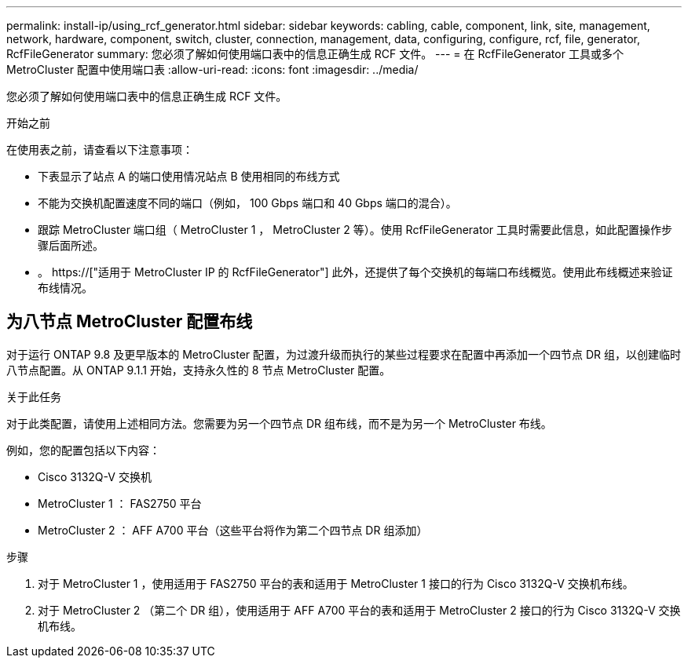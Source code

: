 ---
permalink: install-ip/using_rcf_generator.html 
sidebar: sidebar 
keywords: cabling, cable, component, link, site, management, network, hardware, component, switch, cluster, connection, management, data, configuring, configure, rcf, file, generator, RcfFileGenerator 
summary: 您必须了解如何使用端口表中的信息正确生成 RCF 文件。 
---
= 在 RcfFileGenerator 工具或多个 MetroCluster 配置中使用端口表
:allow-uri-read: 
:icons: font
:imagesdir: ../media/


[role="lead"]
您必须了解如何使用端口表中的信息正确生成 RCF 文件。

.开始之前
在使用表之前，请查看以下注意事项：

* 下表显示了站点 A 的端口使用情况站点 B 使用相同的布线方式
* 不能为交换机配置速度不同的端口（例如， 100 Gbps 端口和 40 Gbps 端口的混合）。
* 跟踪 MetroCluster 端口组（ MetroCluster 1 ， MetroCluster 2 等）。使用 RcfFileGenerator 工具时需要此信息，如此配置操作步骤后面所述。
* 。 https://["适用于 MetroCluster IP 的 RcfFileGenerator"] 此外，还提供了每个交换机的每端口布线概览。使用此布线概述来验证布线情况。




== 为八节点 MetroCluster 配置布线

对于运行 ONTAP 9.8 及更早版本的 MetroCluster 配置，为过渡升级而执行的某些过程要求在配置中再添加一个四节点 DR 组，以创建临时八节点配置。从 ONTAP 9.1.1 开始，支持永久性的 8 节点 MetroCluster 配置。

.关于此任务
对于此类配置，请使用上述相同方法。您需要为另一个四节点 DR 组布线，而不是为另一个 MetroCluster 布线。

例如，您的配置包括以下内容：

* Cisco 3132Q-V 交换机
* MetroCluster 1 ： FAS2750 平台
* MetroCluster 2 ： AFF A700 平台（这些平台将作为第二个四节点 DR 组添加）


.步骤
. 对于 MetroCluster 1 ，使用适用于 FAS2750 平台的表和适用于 MetroCluster 1 接口的行为 Cisco 3132Q-V 交换机布线。
. 对于 MetroCluster 2 （第二个 DR 组），使用适用于 AFF A700 平台的表和适用于 MetroCluster 2 接口的行为 Cisco 3132Q-V 交换机布线。

